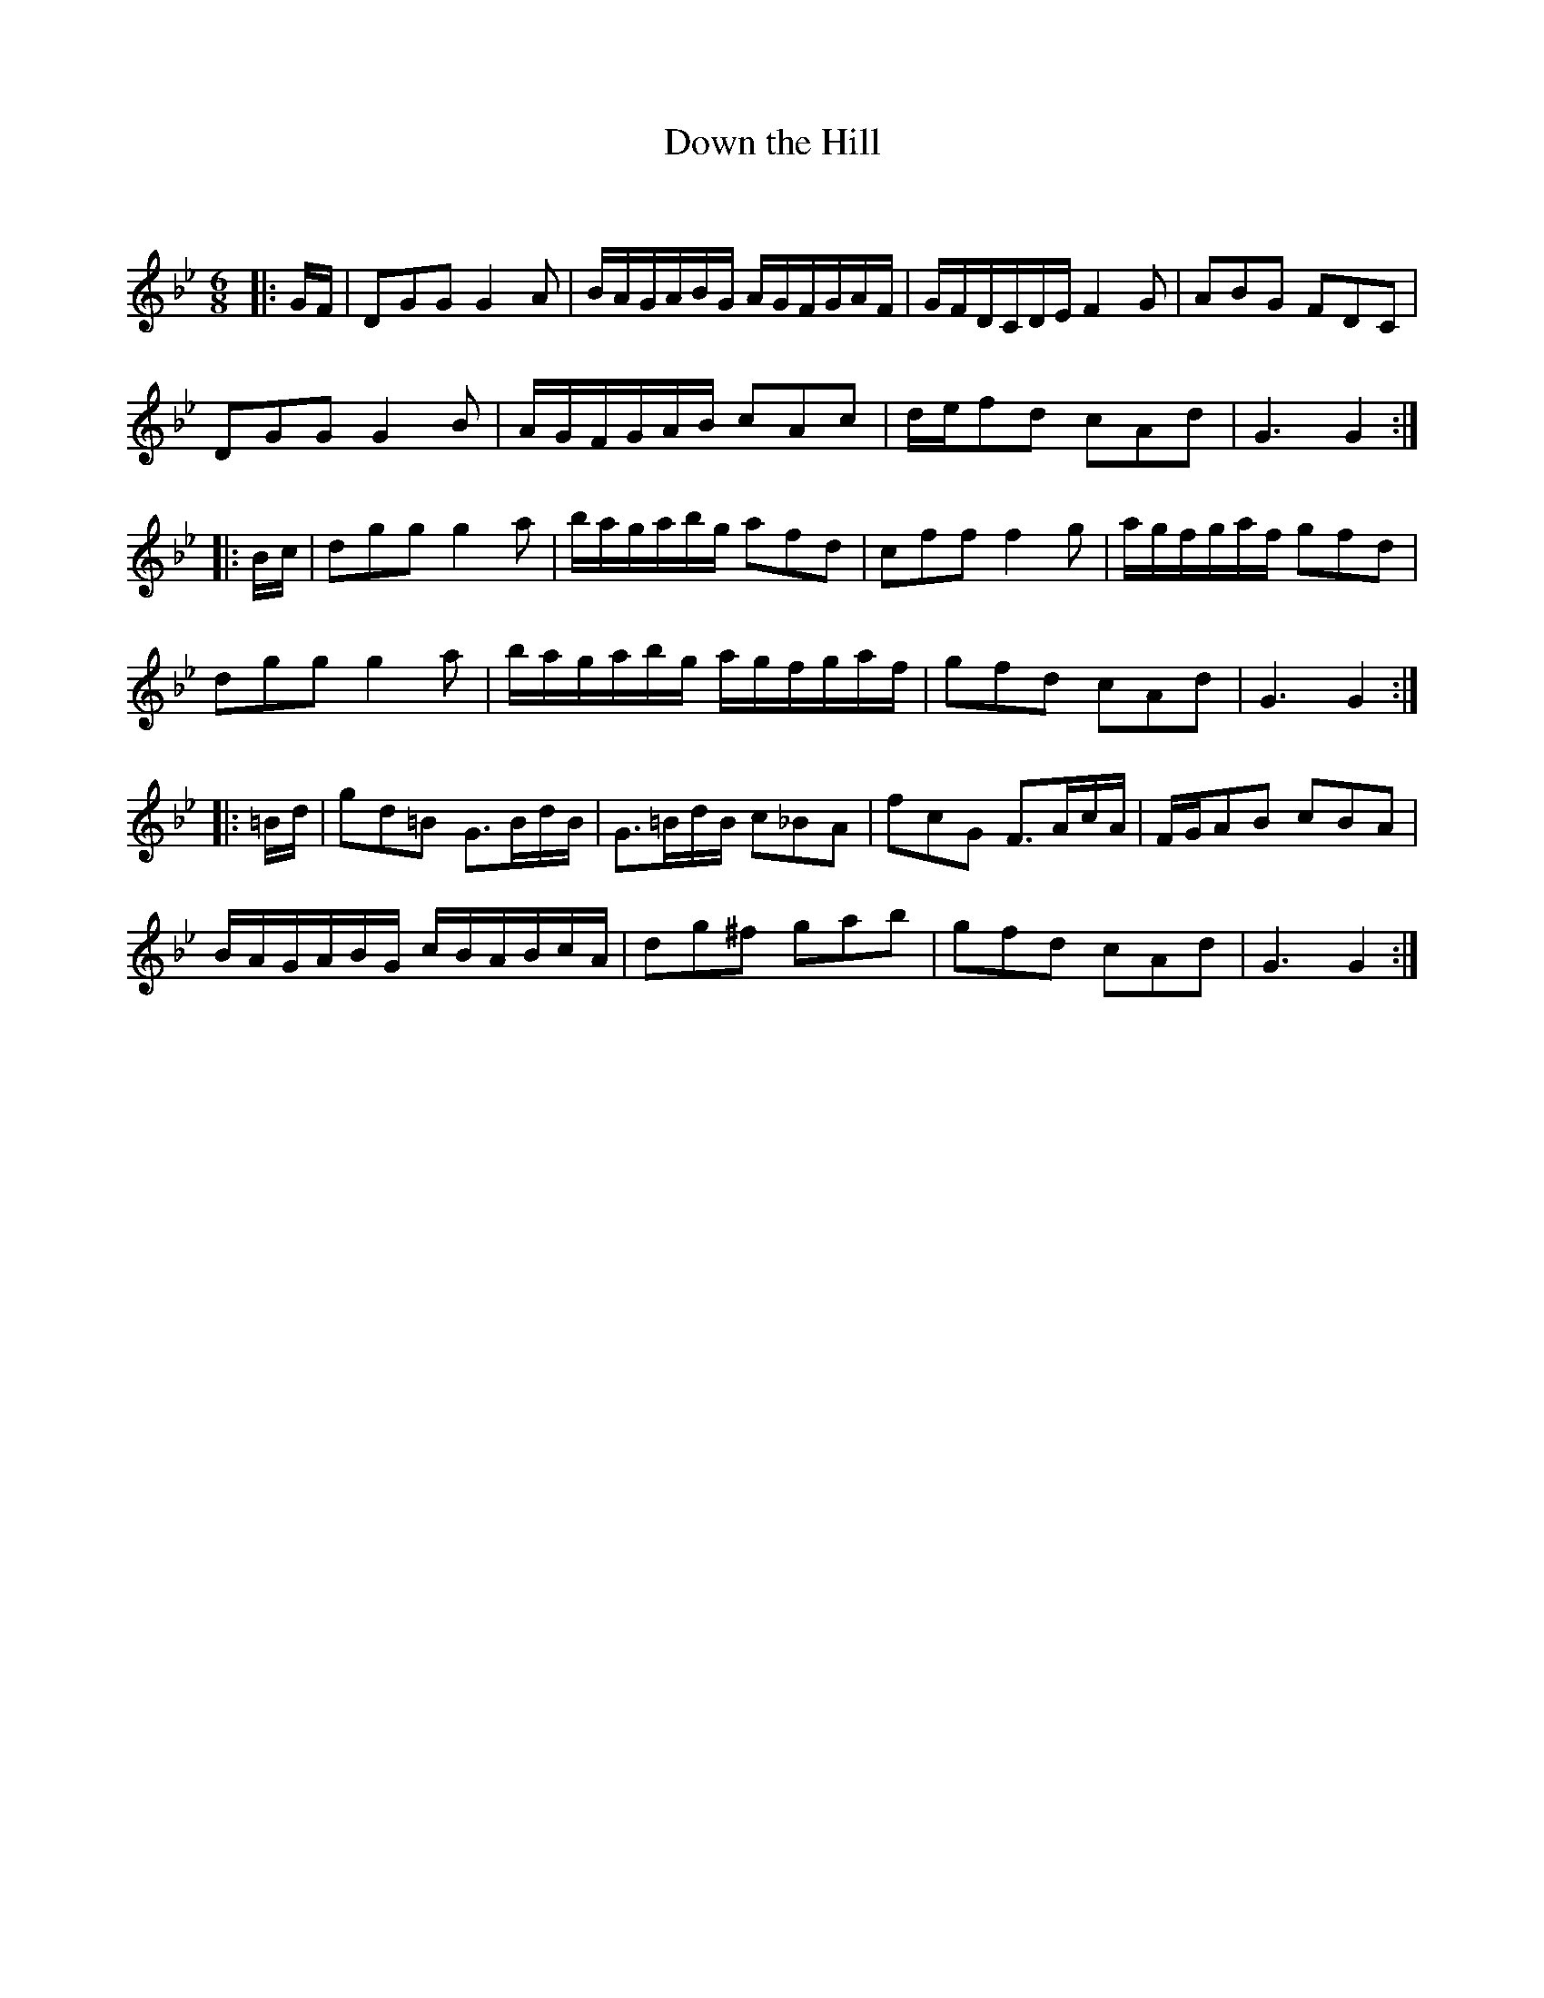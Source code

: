 X:1
T: Down the Hill
C:
R:Jig
Q:180
K:Gm
M:6/8
L:1/16
|:GF|D2G2G2 G4A2|BAGABG AGFGAF|GFDCDE F4G2|A2B2G2 F2D2C2|
D2G2G2 G4B2|AGFGAB c2A2c2|def2d2 c2A2d2|G6 G4:|
|:Bc|d2g2g2 g4a2|bagabg a2f2d2|c2f2f2 f4g2|agfgaf g2f2d2|
d2g2g2 g4a2|bagabg agfgaf|g2f2d2 c2A2d2|G6 G4:|
|:=Bd|g2d2=B2 G3BdB|G3=BdB c2_B2A2|f2c2G2 F3AcA|FGA2B2 c2B2A2|
BAGABG cBABcA|d2g2^f2 g2a2b2|g2f2d2 c2A2d2|G6 G4:|

